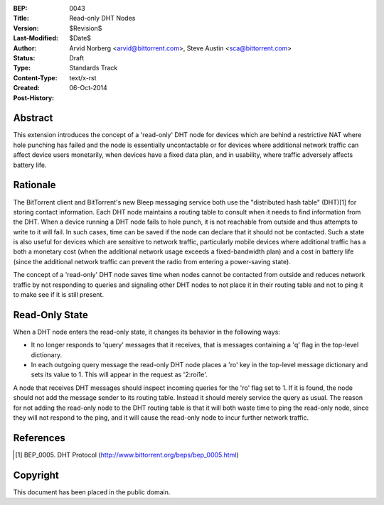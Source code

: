 :BEP: 0043
:Title: Read-only DHT Nodes
:Version: $Revision$
:Last-Modified: $Date$
:Author: Arvid Norberg <arvid@bittorrent.com>, Steve Austin <sca@bittorrent.com>
:Status:  Draft
:Type:    Standards Track
:Content-Type: text/x-rst
:Created: 06-Oct-2014
:Post-History: 

Abstract
========

This extension introduces the concept of a 'read-only' DHT node for devices
which are behind a restrictive NAT where hole punching has failed  and the
node is essentially uncontactable or for devices where additional network traffic can affect
device users monetarily, when devices have a fixed data plan, and in usability,
where traffic adversely affects battery life.

Rationale
=========

The BitTorrent client and BitTorrent's new Bleep messaging service
both use the "distributed hash table" (DHT)[1] for storing contact information.
Each DHT node maintains a routing table to consult when it needs to find
information from the DHT. When a device running a DHT node fails to hole
punch, it is not reachable from outside and thus attempts to write to it will fail.  
In such cases, time can be saved if the node can declare that it should not be contacted.
Such a state is also useful for devices which are sensitive to network traffic, particularly mobile
devices where additional traffic has a both a monetary cost (when the additional network usage
exceeds a fixed-bandwidth plan) and a cost in battery life (since the
additional network traffic can prevent the radio from entering a power-saving
state).

The concept of a 'read-only' DHT node saves time when nodes cannot be contacted from outside and
reduces network traffic by not responding to queries and signaling other DHT nodes to not place it
in their routing table and not to ping it to make see if it is still present.

Read-Only State
===============

When a DHT node enters the read-only state, it changes its behavior
in the following ways:

- It no longer responds to 'query' messages that it receives, that is messages containing a 'q' flag in the top-level dictionary.

- In each outgoing query message the read-only DHT node places a 'ro' key in the top-level message dictionary and sets its value to 1. This will appear in the request as '2:roi1e'.

A node that receives DHT messages should inspect incoming queries 
for the 'ro' flag set to 1.  If it is found, the node should not add
the message sender to its routing table.  Instead it should
merely service the query as usual.  The reason for not adding the read-only
node to the DHT routing table is that it will both waste time to ping the read-only node,
since they will not respond to the ping, and it will cause the read-only
node to incur further network traffic.

References
==========

.. [#BEP-5] BEP_0005. DHT Protocol
   (http://www.bittorrent.org/beps/bep_0005.html)

Copyright
=========

This document has been placed in the public domain.



..
   Local Variables:
   mode: indented-text
   indent-tabs-mode: nil
   sentence-end-double-space: t
   fill-column: 70
   coding: utf-8
   End:
